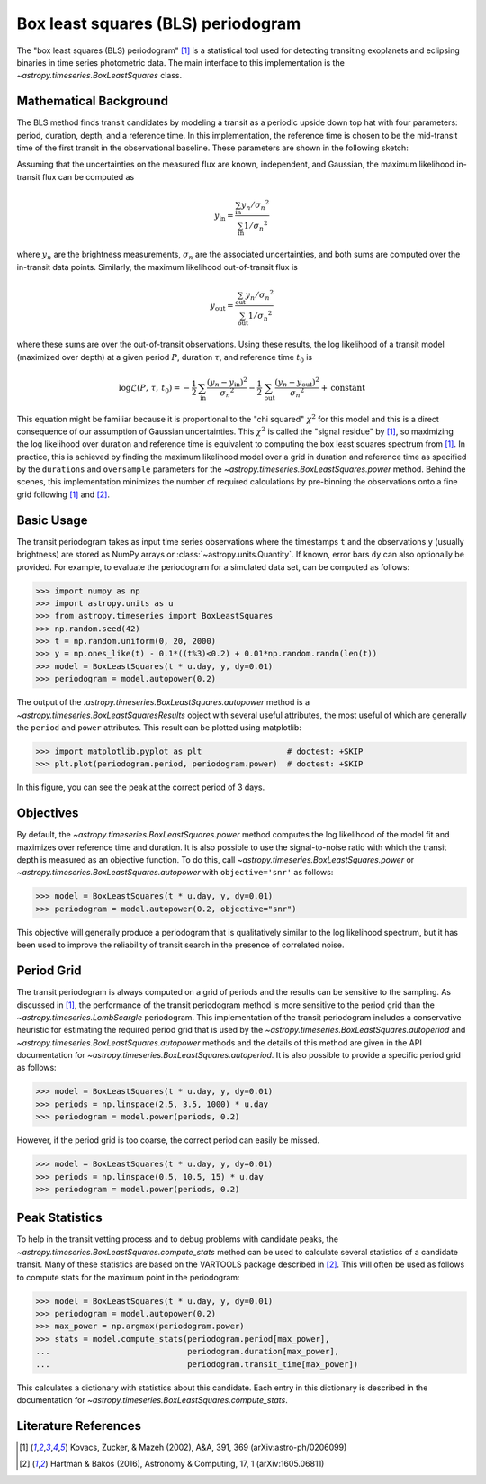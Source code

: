 .. _stats-bls:

***********************************
Box least squares (BLS) periodogram
***********************************

The "box least squares (BLS) periodogram" [1]_ is a statistical tool used for
detecting transiting exoplanets and eclipsing binaries in time series
photometric data.
The main interface to this implementation is the `~astropy.timeseries.BoxLeastSquares`
class.


Mathematical Background
=======================

The BLS method finds transit candidates by modeling a transit as a periodic
upside down top hat with four parameters: period, duration, depth, and a
reference time.
In this implementation, the reference time is chosen to be the mid-transit
time of the first transit in the observational baseline.
These parameters are shown in the following sketch:

.. plot::

    import numpy as np
    import matplotlib.pyplot as plt

    period = 6
    t0 = -3
    duration = 2.5
    depth = 0.1
    x = np.linspace(-5, 5, 50000)
    y = np.ones_like(x)
    y[np.abs((x-t0+0.5*period)%period-0.5*period)<0.5*duration] = 1.0 - depth
    plt.figure(figsize=(7, 4))
    plt.axvline(t0, color="k", ls="dashed", lw=0.75)
    plt.axvline(t0+period, color="k", ls="dashed", lw=0.75)
    plt.axhline(1.0-depth, color="k", ls="dashed", lw=0.75)
    plt.plot(x, y)

    kwargs = dict(
        va="center", arrowprops=dict(arrowstyle="->", lw=0.5),
        bbox={"fc": "w", "ec": "none"},
    )
    plt.annotate("period", xy=(t0+period, 1.01), xytext=(t0+0.5*period, 1.01), ha="center", **kwargs)
    plt.annotate("period", xy=(t0, 1.01), xytext=(t0+0.5*period, 1.01), ha="center", **kwargs)
    plt.annotate("duration", xy=(t0-0.5*duration, 1.0-0.5*depth), xytext=(t0, 1.0-0.5*depth), ha="center", **kwargs)
    plt.annotate("duration", xy=(t0+0.5*duration, 1.0-0.5*depth), xytext=(t0, 1.0-0.5*depth), ha="center", **kwargs)
    plt.annotate("reference time", xy=(t0, 1.0-depth-0.01), xytext=(t0+0.25*duration, 1.0-depth-0.01), ha="left", **kwargs)
    plt.annotate("depth", xy=(0.0, 1.0), xytext=(0.0, 1.0-0.5*depth), ha="center", rotation=90, **kwargs)
    plt.annotate("depth", xy=(0.0, 1.0-depth), xytext=(0.0, 1.0-0.5*depth), ha="center", rotation=90, **kwargs)


    plt.ylim(1.0 - depth - 0.02, 1.02)
    plt.xlim(-5, 5)
    plt.gca().set_yticks([])
    plt.gca().set_xticks([])
    plt.ylabel("brightness")
    plt.xlabel("time")

    # ****

Assuming that the uncertainties on the measured flux are known, independent,
and Gaussian, the maximum likelihood in-transit flux can be computed as

.. math::

    y_\mathrm{in} = \frac{\sum_\mathrm{in} y_n/{\sigma_n}^2}{\sum_\mathrm{in} 1/{\sigma_n}^2}

where :math:`y_n` are the brightness measurements, :math:`\sigma_n` are the
associated uncertainties, and both sums are computed over the in-transit data
points.
Similarly, the maximum likelihood out-of-transit flux is

.. math::

    y_\mathrm{out} = \frac{\sum_\mathrm{out} y_n/{\sigma_n}^2}{\sum_\mathrm{out} 1/{\sigma_n}^2}

where these sums are over the out-of-transit observations.
Using these results, the log likelihood of a transit model (maximized over
depth) at a given period :math:`P`, duration :math:`\tau`, and reference time
:math:`t_0` is

.. math::

    \log \mathcal{L}(P,\,\tau,\,t_0) =
    -\frac{1}{2}\,\sum_\mathrm{in}\frac{(y_n-y_\mathrm{in})^2}{{\sigma_n}^2}
    -\frac{1}{2}\,\sum_\mathrm{out}\frac{(y_n-y_\mathrm{out})^2}{{\sigma_n}^2}
    + \mathrm{constant}

This equation might be familiar because it is proportional to the "chi
squared" :math:`\chi^2` for this model and this is a direct consequence of our
assumption of Gaussian uncertainties.
This :math:`\chi^2` is called the "signal residue" by [1]_, so maximizing the
log likelihood over duration and reference time is equivalent to computing the
box least squares spectrum from [1]_.
In practice, this is achieved by finding the maximum likelihood model over a
grid in duration and reference time as specified by the ``durations`` and
``oversample`` parameters for the
`~astropy.timeseries.BoxLeastSquares.power` method.
Behind the scenes, this implementation minimizes the number of required
calculations by pre-binning the observations onto a fine grid following [1]_
and [2]_.


Basic Usage
===========

The transit periodogram takes as input time series observations where the
timestamps ``t`` and the observations ``y`` (usually brightness) are stored as
NumPy arrays or :class:`~astropy.units.Quantity`.
If known, error bars ``dy`` can also optionally be provided.
For example, to evaluate the periodogram for a simulated data set, can be
computed as follows:

>>> import numpy as np
>>> import astropy.units as u
>>> from astropy.timeseries import BoxLeastSquares
>>> np.random.seed(42)
>>> t = np.random.uniform(0, 20, 2000)
>>> y = np.ones_like(t) - 0.1*((t%3)<0.2) + 0.01*np.random.randn(len(t))
>>> model = BoxLeastSquares(t * u.day, y, dy=0.01)
>>> periodogram = model.autopower(0.2)

The output of the `.astropy.timeseries.BoxLeastSquares.autopower` method
is a `~astropy.timeseries.BoxLeastSquaresResults` object with several
useful attributes, the most useful of which are generally the ``period`` and
``power`` attributes.
This result can be plotted using matplotlib:

>>> import matplotlib.pyplot as plt                  # doctest: +SKIP
>>> plt.plot(periodogram.period, periodogram.power)  # doctest: +SKIP

.. plot::

    import numpy as np
    import astropy.units as u
    import matplotlib.pyplot as plt
    from astropy.timeseries import BoxLeastSquares

    np.random.seed(42)
    t = np.random.uniform(0, 20, 2000)
    y = np.ones_like(t) - 0.1*((t%3)<0.2) + 0.01*np.random.randn(len(t))
    model = BoxLeastSquares(t * u.day, y, dy=0.01)
    periodogram = model.autopower(0.2)

    plt.figure(figsize=(8, 4))
    plt.plot(periodogram.period, periodogram.power, "k")
    plt.xlabel("period [day]")
    plt.ylabel("power")

In this figure, you can see the peak at the correct period of 3 days.


Objectives
==========

By default, the `~astropy.timeseries.BoxLeastSquares.power` method computes the log
likelihood of the model fit and maximizes over reference time and duration.
It is also possible to use the signal-to-noise ratio with which the transit
depth is measured as an objective function.
To do this, call `~astropy.timeseries.BoxLeastSquares.power` or
`~astropy.timeseries.BoxLeastSquares.autopower` with ``objective='snr'`` as follows:

>>> model = BoxLeastSquares(t * u.day, y, dy=0.01)
>>> periodogram = model.autopower(0.2, objective="snr")

.. plot::

    import numpy as np
    import astropy.units as u
    import matplotlib.pyplot as plt
    from astropy.timeseries import BoxLeastSquares

    np.random.seed(42)
    t = np.random.uniform(0, 20, 2000)
    y = np.ones_like(t) - 0.1*((t%3)<0.2) + 0.01*np.random.randn(len(t))
    model = BoxLeastSquares(t * u.day, y, dy=0.01)
    periodogram = model.autopower(0.2, objective="snr")

    plt.figure(figsize=(8, 4))
    plt.plot(periodogram.period, periodogram.power, "k")
    plt.xlabel("period [day]")
    plt.ylabel("depth S/N")

This objective will generally produce a periodogram that is qualitatively
similar to the log likelihood spectrum, but it has been used to improve the
reliability of transit search in the presence of correlated noise.


Period Grid
===========

The transit periodogram is always computed on a grid of periods and the
results can be sensitive to the sampling.
As discussed in [1]_, the performance of the transit periodogram method is
more sensitive to the period grid than the
`~astropy.timeseries.LombScargle` periodogram.
This implementation of the transit periodogram includes a conservative
heuristic for estimating the required period grid that is used by the
`~astropy.timeseries.BoxLeastSquares.autoperiod` and
`~astropy.timeseries.BoxLeastSquares.autopower` methods and the details of
this method are given in the API documentation for
`~astropy.timeseries.BoxLeastSquares.autoperiod`.
It is also possible to provide a specific period grid as follows:

>>> model = BoxLeastSquares(t * u.day, y, dy=0.01)
>>> periods = np.linspace(2.5, 3.5, 1000) * u.day
>>> periodogram = model.power(periods, 0.2)

.. plot::

    import numpy as np
    import astropy.units as u
    import matplotlib.pyplot as plt
    from astropy.timeseries import BoxLeastSquares

    np.random.seed(42)
    t = np.random.uniform(0, 20, 2000)
    y = np.ones_like(t) - 0.1*((t%3)<0.2) + 0.01*np.random.randn(len(t))
    model = BoxLeastSquares(t * u.day, y, dy=0.01)
    periods = np.linspace(2.5, 3.5, 1000) * u.day
    periodogram = model.power(periods, 0.2)

    plt.figure(figsize=(8, 4))
    plt.plot(periodogram.period, periodogram.power, "k")
    plt.xlabel("period [day]")
    plt.ylabel("power")

However, if the period grid is too coarse, the correct period can easily be
missed.

>>> model = BoxLeastSquares(t * u.day, y, dy=0.01)
>>> periods = np.linspace(0.5, 10.5, 15) * u.day
>>> periodogram = model.power(periods, 0.2)

.. plot::

    import numpy as np
    import astropy.units as u
    import matplotlib.pyplot as plt
    from astropy.timeseries import BoxLeastSquares

    np.random.seed(42)
    t = np.random.uniform(0, 20, 2000)
    y = np.ones_like(t) - 0.1*((t%3)<0.2) + 0.01*np.random.randn(len(t))
    model = BoxLeastSquares(t * u.day, y, dy=0.01)
    periods = np.linspace(0.5, 10.5, 15) * u.day
    periodogram = model.power(periods, 0.2)

    plt.figure(figsize=(8, 4))
    plt.plot(periodogram.period, periodogram.power, "k")
    plt.xlabel("period [day]")
    plt.ylabel("power")


Peak Statistics
===============

To help in the transit vetting process and to debug problems with candidate
peaks, the `~astropy.timeseries.BoxLeastSquares.compute_stats` method can be
used to calculate several statistics of a candidate transit.
Many of these statistics are based on the VARTOOLS package described in [2]_.
This will often be used as follows to compute stats for the maximum point in
the periodogram:

>>> model = BoxLeastSquares(t * u.day, y, dy=0.01)
>>> periodogram = model.autopower(0.2)
>>> max_power = np.argmax(periodogram.power)
>>> stats = model.compute_stats(periodogram.period[max_power],
...                             periodogram.duration[max_power],
...                             periodogram.transit_time[max_power])

This calculates a dictionary with statistics about this candidate.
Each entry in this dictionary is described in the documentation for
`~astropy.timeseries.BoxLeastSquares.compute_stats`.


Literature References
=====================

.. [1] Kovacs, Zucker, & Mazeh (2002), A&A, 391, 369 (arXiv:astro-ph/0206099)
.. [2] Hartman & Bakos (2016), Astronomy & Computing, 17, 1 (arXiv:1605.06811)
